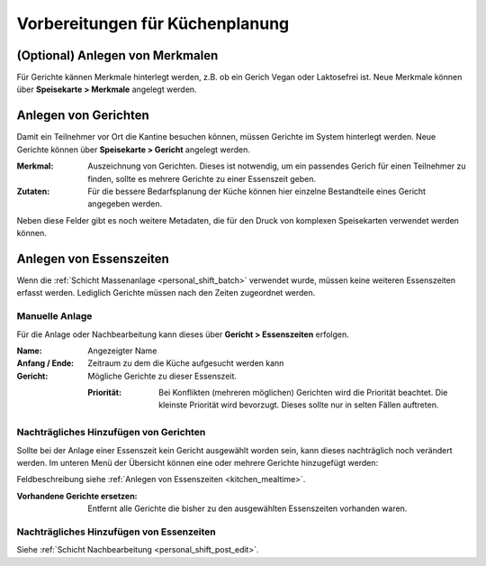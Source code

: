 Vorbereitungen für Küchenplanung
================================

(Optional) Anlegen von Merkmalen
--------------------------------

Für Gerichte kännen Merkmale hinterlegt werden, z.B. ob ein Gerich Vegan oder Laktosefrei ist. Neue Merkmale können über **Speisekarte > Merkmale** angelegt werden.

Anlegen von Gerichten
---------------------

Damit ein Teilnehmer vor Ort die Kantine besuchen können, müssen Gerichte im System hinterlegt werden. Neue Gerichte können über **Speisekarte > Gericht** angelegt werden.

:Merkmal:
    Auszeichnung von Gerichten. Dieses ist notwendig, um ein passendes Gerich für einen Teilnehmer zu finden, sollte es mehrere Gerichte zu einer Essenszeit geben.

:Zutaten:
    Für die bessere Bedarfsplanung der Küche können hier einzelne Bestandteile eines Gericht angegeben werden.

Neben diese Felder gibt es noch weitere Metadaten, die für den Druck von komplexen Speisekarten verwendet werden können.

.. _kitchen_mealtime:

Anlegen von Essenszeiten
------------------------

Wenn die :ref:`Schicht Massenanlage <personal_shift_batch>` verwendet wurde, müssen keine weiteren Essenszeiten erfasst werden. Lediglich Gerichte müssen nach den Zeiten zugeordnet werden.

Manuelle Anlage
~~~~~~~~~~~~~~~

Für die Anlage oder Nachbearbeitung kann dieses über **Gericht > Essenszeiten** erfolgen.

:Name:
    Angezeigter Name

:Anfang / Ende:
    Zeitraum zu dem die Küche aufgesucht werden kann

:Gericht:
    Mögliche Gerichte zu dieser Essenszeit.

    :Priorität:
        Bei Konflikten (mehreren möglichen) Gerichten wird die Priorität beachtet. Die kleinste Priorität wird bevorzugt. Dieses sollte nur in selten Fällen auftreten.

Nachträgliches Hinzufügen von Gerichten
~~~~~~~~~~~~~~~~~~~~~~~~~~~~~~~~~~~~~~~

Sollte bei der Anlage einer Essenszeit kein Gericht ausgewählt worden sein, kann dieses nachträglich noch verändert werden. Im unteren Menü der Übersicht können eine oder mehrere Gerichte hinzugefügt werden:

.. image:: ../images/meal_mealtime_batch.png

Feldbeschreibung siehe :ref:`Anlegen von Essenszeiten <kitchen_mealtime>`.

:Vorhandene Gerichte ersetzen:
    Entfernt alle Gerichte die bisher zu den ausgewählten Essenszeiten vorhanden waren.


Nachträgliches Hinzufügen von Essenzeiten
~~~~~~~~~~~~~~~~~~~~~~~~~~~~~~~~~~~~~~~~~

Siehe :ref:`Schicht Nachbearbeitung <personal_shift_post_edit>`.


